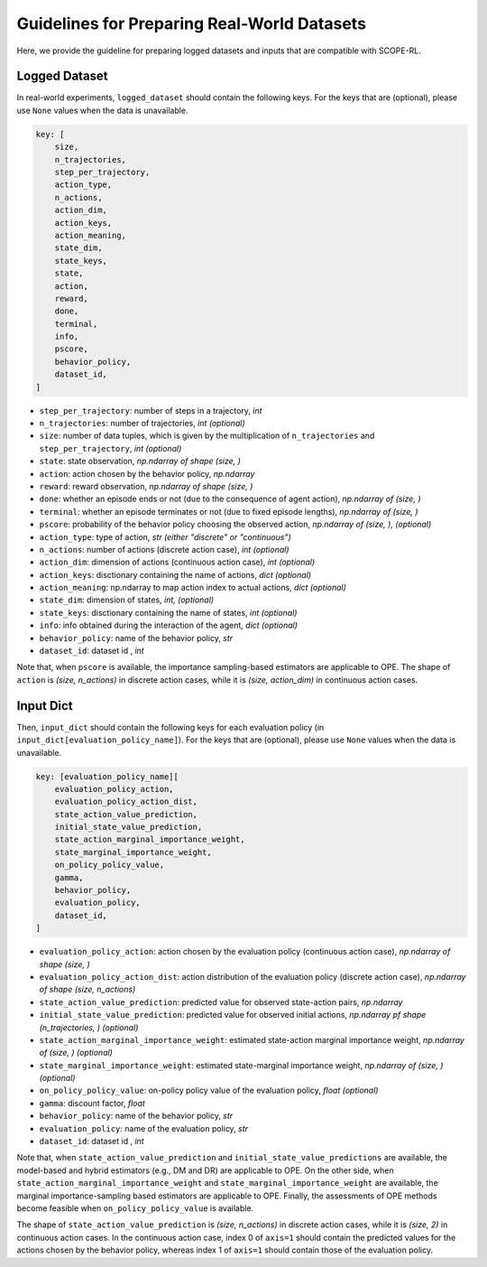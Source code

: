 Guidelines for Preparing Real-World Datasets
==========

Here, we provide the guideline for preparing logged datasets and inputs that are compatible with SCOPE-RL.

Logged Dataset
~~~~~~~~~~

In real-world experiments, ``logged_dataset`` should contain the following keys. 
For the keys that are (optional), please use ``None`` values when the data is unavailable.

.. code-block:: python

    key: [
        size,
        n_trajectories,
        step_per_trajectory,
        action_type,
        n_actions,
        action_dim,
        action_keys,
        action_meaning,
        state_dim,
        state_keys,
        state,
        action,
        reward,
        done,
        terminal,
        info,
        pscore,
        behavior_policy,
        dataset_id,
    ]

* ``step_per_trajectory``: number of steps in a trajectory, *int*
* ``n_trajectories``: number of trajectories, *int (optional)*
* ``size``: number of data tuples, which is given by the multiplication of ``n_trajectories`` and ``step_per_trajectory``, *int (optional)*
* ``state``: state observation, *np.ndarray of shape (size, )*
* ``action``: action chosen by the behavior policy, *np.ndarray*
* ``reward``: reward observation, *np.ndarray of shape (size, )*
* ``done``: whether an episode ends or not (due to the consequence of agent action), *np.ndarray of (size, )*
* ``terminal``: whether an episode terminates or not (due to fixed episode lengths), *np.ndarray of (size, )*
* ``pscore``: probability of the behavior policy choosing the observed action, *np.ndarray of (size, ), (optional)*

* ``action_type``: type of action, *str (either "discrete" or "continuous")*
* ``n_actions``: number of actions (discrete action case), *int (optional)*
* ``action_dim``: dimension of actions (continuous action case), *int (optional)*
* ``action_keys``: disctionary containing the name of actions, *dict (optional)*
* ``action_meaning``: np.ndarray to map action index to actual actions, *dict (optional)*
* ``state_dim``: dimension of states, *int, (optional)*
* ``state_keys``: disctionary containing the name of states, *int (optional)*
* ``info``: info obtained during the interaction of the agent, *dict (optional)*
* ``behavior_policy``: name of the behavior policy, *str*
* ``dataset_id``: dataset id , *int*

Note that, when ``pscore`` is available, the importance sampling-based estimators are applicable to OPE.
The shape of ``action`` is *(size, n_actions)* in discrete action cases, while it is *(size, action_dim)* in continuous action cases.

Input Dict
~~~~~~~~~~
Then, ``input_dict`` should contain the following keys for each evaluation policy (in ``input_dict[evaluation_policy_name]``).
For the keys that are (optional), please use ``None`` values when the data is unavailable.

.. code-block:: python

    key: [evaluation_policy_name][
        evaluation_policy_action,
        evaluation_policy_action_dist,
        state_action_value_prediction,
        initial_state_value_prediction,
        state_action_marginal_importance_weight,
        state_marginal_importance_weight,
        on_policy_policy_value,
        gamma,
        behavior_policy,
        evaluation_policy,
        dataset_id,
    ]

* ``evaluation_policy_action``: action chosen by the evaluation policy (continuous action case), *np.ndarray of shape (size, )*
* ``evaluation_policy_action_dist``: action distribution of the evaluation policy (discrete action case), *np.ndarray of shape (size, n_actions)*
* ``state_action_value_prediction``: predicted value for observed state-action pairs, *np.ndarray*
* ``initial_state_value_prediction``: predicted value for observed initial actions, *np.ndarray pf shape (n_trajectories, ) (optional)*
* ``state_action_marginal_importance_weight``: estimated state-action marginal importance weight, *np.ndarray of (size, ) (optional)*
* ``state_marginal_importance_weight``: estimated state-marginal importance weight, *np.ndarray of (size, ) (optional)*
* ``on_policy_policy_value``: on-policy policy value of the evaluation policy, *float (optional)*
* ``gamma``: discount factor, *float*

* ``behavior_policy``: name of the behavior policy, *str*
* ``evaluation_policy``: name of the evaluation policy, *str*
* ``dataset_id``: dataset id , *int*

Note that, when ``state_action_value_prediction`` and ``initial_state_value_predictions`` are available, 
the model-based and hybrid estimators (e.g., DM and DR) are applicable to OPE.
On the other side, when ``state_action_marginal_importance_weight`` and ``state_marginal_importance_weight`` are available, 
the marginal importance-sampling based estimators are applicable to OPE.
Finally, the assessments of OPE methods become feasible when ``on_policy_policy_value`` is available.

The shape of ``state_action_value_prediction`` is *(size, n_actions)* in discrete action cases, while it is *(size, 2)* in continuous action cases.
In the continuous action case, index 0 of ``axis=1`` should contain the predicted values for the actions chosen by the behavior policy, whereas index 1 of ``axis=1`` should contain those of the evaluation policy. 

.. raw:: html

    <div class="white-space-20px"></div>

.. grid::
    :margin: 0

    .. grid-item::
        :columns: 2
        :margin: 0
        :padding: 0

        .. grid::
            :margin: 0

            .. grid-item-card::
                :link: /documentation/examples/index
                :link-type: doc
                :shadow: none
                :margin: 0
                :padding: 0

                <<< Prev
                **Usage**

    .. grid-item::
        :columns: 8
        :margin: 0
        :padding: 0

    .. grid-item::
        :columns: 2
        :margin: 0
        :padding: 0

        .. grid::
            :margin: 0

            .. grid-item-card::
                :link: /documentation/examples/custom_estimators
                :link-type: doc
                :shadow: none
                :margin: 0
                :padding: 0

                Next >>>
                **Custom OPE Estimators**

